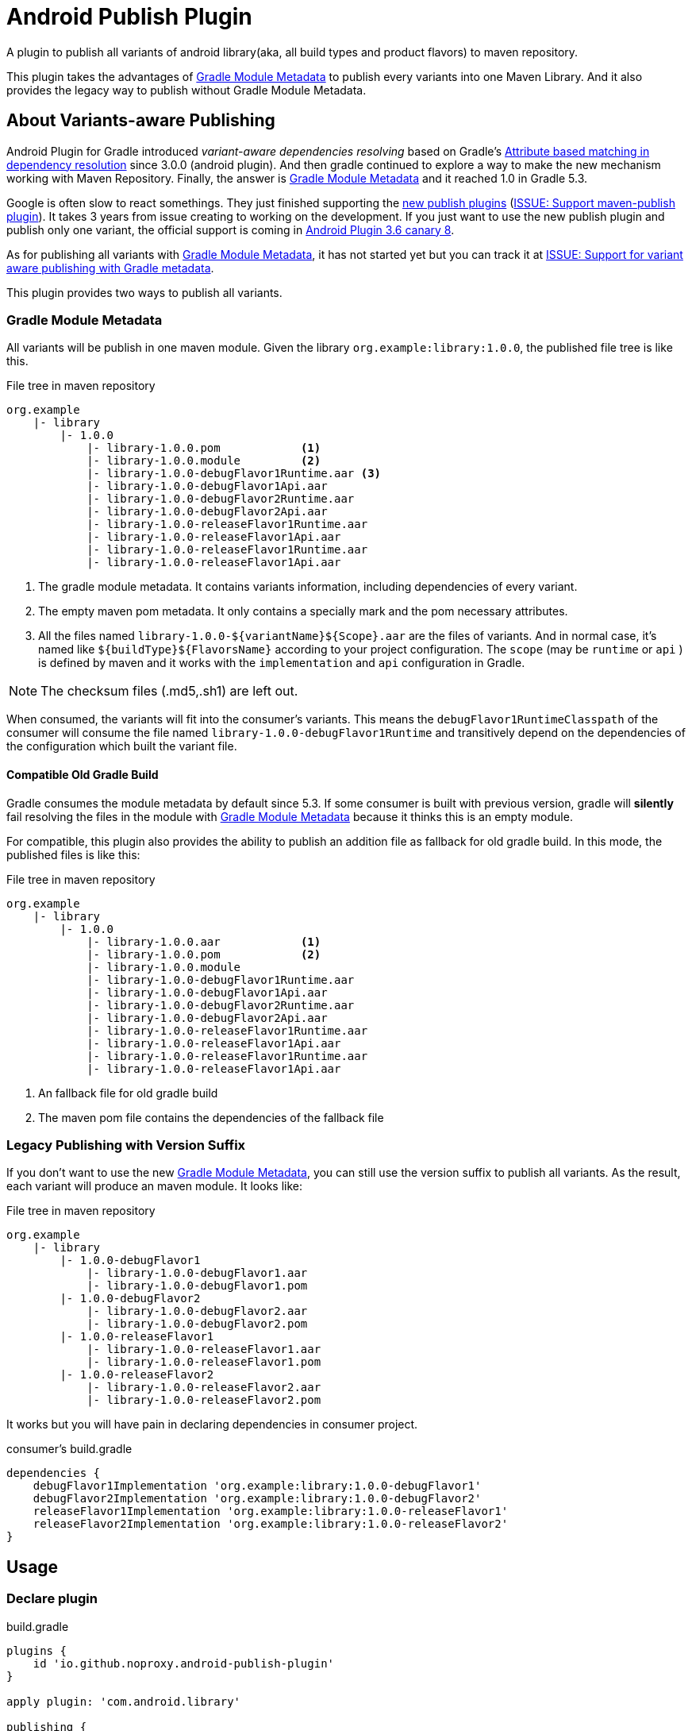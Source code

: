 = Android Publish Plugin

:metadata: link:https://www.google.com/url?sa=t&rct=j&q=&esrc=s&source=web&cd=1&cad=rja&uact=8&ved=2ahUKEwih_KPy3ZXkAhWGfXAKHWdvD_oQFjAAegQIABAB&url=https%3A%2F%2Fblog.gradle.org%2Fgradle-metadata-1.0&usg=AOvVaw3P8LFdIfuaGWoOmJUTihCO[Gradle Module Metadata]

A plugin to publish all variants of android library(aka, all build types and product flavors) to maven repository.

This plugin takes the advantages of {metadata} to publish every variants into one Maven Library.
And it also provides the legacy way to publish without Gradle Module Metadata.

== About Variants-aware Publishing

Android Plugin for Gradle introduced __variant-aware dependencies resolving__ based on Gradle's link:https://docs.gradle.org/current/userguide/dependency_management_attribute_based_matching.html[Attribute based matching in dependency resolution] since 3.0.0 (android plugin).
And then gradle continued to explore a way to make the new mechanism working with Maven Repository.
Finally, the answer is {metadata} and it reached 1.0 in Gradle 5.3.

Google is often slow to react somethings.
They just finished supporting the link:https://docs.gradle.org/current/userguide/publishing_overview.html#publishing_overview[new publish plugins] (link:https://issuetracker.google.com/issues/37055147[ISSUE: Support maven-publish plugin]).
It takes 3 years from issue creating to working on the development.
If you just want to use the new publish plugin and publish only one variant, the official support is coming in link:https://issuetracker.google.com/issues/37055147#comment20[Android Plugin 3.6 canary 8].

As for publishing all variants with {metadata}, it has not started yet but you can track it at link:https://issuetracker.google.com/issues/136309578[ISSUE: Support for variant aware publishing with Gradle metadata].

This plugin provides two ways to publish all variants.

=== Gradle Module Metadata

All variants will be publish in one maven module.
Given the library ``org.example:library:1.0.0``, the published file tree is like this.

[source]
.File tree in maven repository
----
org.example
    |- library
        |- 1.0.0
            |- library-1.0.0.pom            <1>
            |- library-1.0.0.module         <2>
            |- library-1.0.0-debugFlavor1Runtime.aar <3>
            |- library-1.0.0-debugFlavor1Api.aar
            |- library-1.0.0-debugFlavor2Runtime.aar
            |- library-1.0.0-debugFlavor2Api.aar
            |- library-1.0.0-releaseFlavor1Runtime.aar
            |- library-1.0.0-releaseFlavor1Api.aar
            |- library-1.0.0-releaseFlavor1Runtime.aar
            |- library-1.0.0-releaseFlavor1Api.aar
----
<1> The gradle module metadata.
It contains variants information, including dependencies of every variant.
<2> The empty maven pom metadata.
It only contains a specially mark and the pom necessary attributes.
<3> All the files named ``library-1.0.0-${variantName}${Scope}.aar`` are the files of variants.
And in normal case, it's named like ``${buildType}${FlavorsName}`` according to your project configuration.
The `scope` (may be `runtime` or `api` ) is defined by maven and it works with the
`implementation` and `api` configuration in Gradle.

[NOTE]
The checksum files (.md5,.sh1) are left out.

When consumed, the variants will fit into the consumer's variants.
This means the `debugFlavor1RuntimeClasspath` of the consumer will consume the file named `library-1.0.0-debugFlavor1Runtime` and transitively depend on the dependencies of the configuration which built the variant file.

==== Compatible Old Gradle Build

Gradle consumes the module metadata by default since 5.3.
If some consumer is built with previous version, gradle will **silently** fail resolving the files in the module with {metadata} because it thinks this is an empty module.

For compatible, this plugin also provides the ability to publish an addition file as fallback for old gradle build.
In this mode, the published files is like this:

[source]
.File tree in maven repository
----
org.example
    |- library
        |- 1.0.0
            |- library-1.0.0.aar            <1>
            |- library-1.0.0.pom            <2>
            |- library-1.0.0.module
            |- library-1.0.0-debugFlavor1Runtime.aar
            |- library-1.0.0-debugFlavor1Api.aar
            |- library-1.0.0-debugFlavor2Runtime.aar
            |- library-1.0.0-debugFlavor2Api.aar
            |- library-1.0.0-releaseFlavor1Runtime.aar
            |- library-1.0.0-releaseFlavor1Api.aar
            |- library-1.0.0-releaseFlavor1Runtime.aar
            |- library-1.0.0-releaseFlavor1Api.aar
----
<1> An fallback file for old gradle build
<2> The maven pom file contains the dependencies of the fallback file

=== Legacy Publishing with Version Suffix

If you don't want to use the new {metadata}, you can still use the version suffix to publish all variants.
As the result, each variant will produce an maven module.
It looks like:

[source]
.File tree in maven repository
----
org.example
    |- library
        |- 1.0.0-debugFlavor1
            |- library-1.0.0-debugFlavor1.aar
            |- library-1.0.0-debugFlavor1.pom
        |- 1.0.0-debugFlavor2
            |- library-1.0.0-debugFlavor2.aar
            |- library-1.0.0-debugFlavor2.pom
        |- 1.0.0-releaseFlavor1
            |- library-1.0.0-releaseFlavor1.aar
            |- library-1.0.0-releaseFlavor1.pom
        |- 1.0.0-releaseFlavor2
            |- library-1.0.0-releaseFlavor2.aar
            |- library-1.0.0-releaseFlavor2.pom
----

It works but you will have pain in declaring dependencies in consumer project.

[source,groovy]
.consumer's build.gradle
----
dependencies {
    debugFlavor1Implementation 'org.example:library:1.0.0-debugFlavor1'
    debugFlavor2Implementation 'org.example:library:1.0.0-debugFlavor2'
    releaseFlavor1Implementation 'org.example:library:1.0.0-releaseFlavor1'
    releaseFlavor2Implementation 'org.example:library:1.0.0-releaseFlavor2'
}
----

== Usage

=== Declare plugin

[source,groovy]
.build.gradle
----
plugins {
    id 'io.github.noproxy.android-publish-plugin'
}

apply plugin: 'com.android.library'

publishing {
    repositories {
        maven {...}
    }
}
----

=== Configure

[source,groovy]
.build.gradle
----
androidPublishing {
    // false by default
    legacyPublish = true                       <1>
    // 'release' by default
    compatiblePublishConfig = 'releaseFlavor1'  <2>
    // a closure return boolean
    filterVariants {                            <3>
        buildType.name != 'dev'
    }
}
----
<1> set whether enable the legacy variants-aware publishing;
<2> to set which variant as compatible when publishing by gradle module metadata;
<3> to filter variants to publish.
Return false, if you want to disable the publishing of this variant.

=== Custom Published Artifacts Naming

By default, the aar of variant ``buildFlavor1`` will be published as `library-1.0.0-buildFlavor1Runtime.aar` and `library-1.0.0-buildFlavor1Api.aar`.
The variant name and scope becomes the `classifier` of the artifact.
You can change it by configuring.

[source,groovy]
.build.gradle
----
androidPublishing {
    mapVariant { variant, scopeMapping ->
        // can be one of 'runtime', 'compile', 'runtime_optional', 'compile_optional'
        String scope = scopeMapping.name
        String buildTypeName = variant.buildType.name // 'debug', 'release'
        String flavorName = variant.flavorName // 'Flavor1'

        // You can change the final classifier and extension
        // Any other changes is ignored
        classifier = "$buildTypeName-$flavorName-$scope"
        // extension = "$buildTypeName-$flavorName-$scope"
    }
}
----


